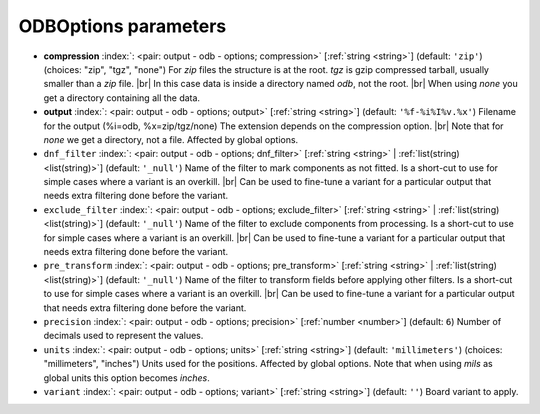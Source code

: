 .. _ODBOptions:


ODBOptions parameters
~~~~~~~~~~~~~~~~~~~~~

-  **compression** :index:`: <pair: output - odb - options; compression>` [:ref:`string <string>`] (default: ``'zip'``) (choices: "zip", "tgz", "none") For *zip* files the structure is at the root.
   *tgz* is gzip compressed tarball, usually smaller than a *zip* file. |br|
   In this case data is inside a directory named *odb*, not the root. |br|
   When using *none* you get a directory containing all the data.
-  **output** :index:`: <pair: output - odb - options; output>` [:ref:`string <string>`] (default: ``'%f-%i%I%v.%x'``) Filename for the output (%i=odb, %x=zip/tgz/none)
   The extension depends on the compression option. |br|
   Note that for `none` we get a directory, not a file. Affected by global options.
-  ``dnf_filter`` :index:`: <pair: output - odb - options; dnf_filter>` [:ref:`string <string>` | :ref:`list(string) <list(string)>`] (default: ``'_null'``) Name of the filter to mark components as not fitted.
   Is a short-cut to use for simple cases where a variant is an overkill. |br|
   Can be used to fine-tune a variant for a particular output that needs extra filtering done before the
   variant.

-  ``exclude_filter`` :index:`: <pair: output - odb - options; exclude_filter>` [:ref:`string <string>` | :ref:`list(string) <list(string)>`] (default: ``'_null'``) Name of the filter to exclude components from processing.
   Is a short-cut to use for simple cases where a variant is an overkill. |br|
   Can be used to fine-tune a variant for a particular output that needs extra filtering done before the
   variant.

-  ``pre_transform`` :index:`: <pair: output - odb - options; pre_transform>` [:ref:`string <string>` | :ref:`list(string) <list(string)>`] (default: ``'_null'``) Name of the filter to transform fields before applying other filters.
   Is a short-cut to use for simple cases where a variant is an overkill. |br|
   Can be used to fine-tune a variant for a particular output that needs extra filtering done before the
   variant.

-  ``precision`` :index:`: <pair: output - odb - options; precision>` [:ref:`number <number>`] (default: ``6``) Number of decimals used to represent the values.
-  ``units`` :index:`: <pair: output - odb - options; units>` [:ref:`string <string>`] (default: ``'millimeters'``) (choices: "millimeters", "inches") Units used for the positions. Affected by global options.
   Note that when using *mils* as global units this option becomes *inches*.
-  ``variant`` :index:`: <pair: output - odb - options; variant>` [:ref:`string <string>`] (default: ``''``) Board variant to apply.

